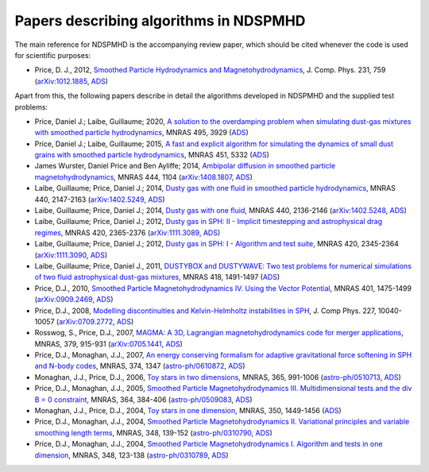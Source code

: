 .. _references:

Papers describing algorithms in NDSPMHD
=======================================

The main reference for NDSPMHD is the accompanying review paper, which should be cited whenever the code is used for scientific purposes:

- Price, D. J., 2012, `Smoothed Particle Hydrodynamics and Magnetohydrodynamics <http://adsabs.harvard.edu/abs/2012JCoPh.231..759P>`_, J. Comp. Phys. 231, 759 (`arXiv:1012.1885 <http://arxiv.org/abs/1012.1885>`_, `ADS <http://adsabs.harvard.edu/abs/2012JCoPh.231..759P>`_)

Apart from this, the following papers describe in detail the algorithms developed in NDSPMHD and the supplied test problems:

- Price, Daniel J.; Laibe, Guillaume; 2020, `A solution to the overdamping problem when simulating dust-gas mixtures with smoothed particle hydrodynamics <https://ui.adsabs.harvard.edu/abs/2020MNRAS.495.3929P>`_, MNRAS 495, 3929 (`ADS <https://ui.adsabs.harvard.edu/abs/2020MNRAS.495.3929P>`_)
- Price, Daniel J.; Laibe, Guillaume; 2015, `A fast and explicit algorithm for simulating the dynamics of small dust grains with smoothed particle hydrodynamics <http://adsabs.harvard.edu/abs/2015MNRAS.451.5332P>`_, MNRAS 451, 5332 (`ADS <http://adsabs.harvard.edu/abs/2015MNRAS.451.5332P>`_)
- James Wurster, Daniel Price and Ben Ayliffe; 2014, `Ambipolar diffusion in smoothed particle magnetohydrodynamics <http://adsabs.harvard.edu/abs/2014MNRAS.444.1104W>`_, MNRAS 444, 1104 (`arXiv:1408.1807 <http://arxiv.org/abs/1408.1807>`_, `ADS <http://adsabs.harvard.edu/abs/2014MNRAS.444.1104W>`_)
- Laibe, Guillaume; Price, Daniel J.; 2014, `Dusty gas with one fluid in smoothed particle hydrodynamics <http://adsabs.harvard.edu/abs/2014MNRAS.440.2147L>`_, MNRAS 440, 2147-2163 (`arXiv:1402.5249 <http://arxiv.org/abs/1402.5249>`_, `ADS <http://adsabs.harvard.edu/abs/2014MNRAS.440.2147L>`_)
- Laibe, Guillaume; Price, Daniel J.; 2014, `Dusty gas with one fluid <http://adsabs.harvard.edu/abs/2014MNRAS.440.2136L>`_, MNRAS 440, 2136-2146 (`arXiv:1402.5248 <http://arxiv.org/abs/1402.5248>`_, `ADS <http://adsabs.harvard.edu/abs/2014MNRAS.440.2136L>`_)
- Laibe, Guillaume; Price, Daniel J.; 2012, `Dusty gas in SPH: II - Implicit timestepping and astrophysical drag regimes <http://adsabs.harvard.edu/abs/2012MNRAS.420.2365L>`_, MNRAS 420, 2365-2376 (`arXiv:1111.3089 <http://arxiv.org/abs/1111.3089>`_, `ADS <http://adsabs.harvard.edu/abs/2012MNRAS.420.2365L>`_)
- Laibe, Guillaume; Price, Daniel J.; 2012, `Dusty gas in SPH: I - Algorithm and test suite <http://adsabs.harvard.edu/abs/2012MNRAS.420.2345L>`_, MNRAS 420, 2345-2364 (`arXiv:1111.3090 <http://arxiv.org/abs/1111.3090>`_, `ADS <http://adsabs.harvard.edu/abs/2012MNRAS.420.2345L>`_)
- Laibe, Guillaume; Price, Daniel J., 2011, `DUSTYBOX and DUSTYWAVE: Two test problems for numerical simulations of two fluid astrophysical dust-gas mixtures <http://adsabs.harvard.edu/abs/2011MNRAS.418.1491L>`_, MNRAS 418, 1491-1497 (`ADS <http://adsabs.harvard.edu/abs/2011MNRAS.418.1491L>`_)
- Price, D.J., 2010, `Smoothed Particle Magnetohydrodynamics IV. Using the Vector Potential <http://adsabs.harvard.edu/abs/2010MNRAS.401.1475P>`_, MNRAS 401, 1475-1499 (`arXiv:0909.2469 <http://arxiv.org/abs/0909.2469>`_, `ADS <http://adsabs.harvard.edu/abs/2010MNRAS.401.1475P>`_)
- Price, D.J., 2008, `Modelling discontinuities and Kelvin-Helmholtz instabilities in SPH <http://adsabs.harvard.edu/abs/2008JCoPh.227.10040P>`_, J. Comp Phys. 227, 10040-10057 (`arXiv:0709.2772 <http://arxiv.org/abs/0709.2772>`_, `ADS <http://adsabs.harvard.edu/abs/2008JCoPh.227.10040P>`_)
- Rosswog, S., Price, D.J., 2007, `MAGMA: A 3D, Lagrangian magnetohydrodynamics code for merger applications <http://adsabs.harvard.edu/abs/2007MNRAS.379..915R>`_, MNRAS, 379, 915-931 (`arXiv:0705.1441 <http://arxiv.org/abs/0705.1441>`_, `ADS <http://adsabs.harvard.edu/abs/2007MNRAS.379..915R>`_)
- Price, D.J., Monaghan, J.J., 2007, `An energy conserving formalism for adaptive gravitational force softening in SPH and N-body codes <http://adsabs.harvard.edu/abs/2007MNRAS.374.1347P>`_, MNRAS, 374, 1347 (`astro-ph/0610872 <http://www.arxiv.org/abs/astro-ph/0610872>`_, `ADS <http://adsabs.harvard.edu/abs/2007MNRAS.374.1347P>`_)
- Monaghan, J.J., Price, D.J., 2006, `Toy stars in two dimensions <http://adsabs.harvard.edu/abs/2006MNRAS.365..991M>`_, MNRAS, 365, 991-1006 (`astro-ph/0510713 <http://www.arxiv.org/abs/astro-ph/0510713>`_, `ADS <http://adsabs.harvard.edu/abs/2006MNRAS.365..991M>`_)
- Price, D.J., Monaghan, J.J., 2005, `Smoothed Particle Magnetohydrodynamics III. Multidimensional tests and the div B = 0 constraint <http://adsabs.harvard.edu/abs/2005MNRAS.364..384P>`_, MNRAS, 364, 384-406 (`astro-ph/0509083 <http://www.arxiv.org/abs/astro-ph/0509083>`_, `ADS <http://adsabs.harvard.edu/abs/2005MNRAS.364..384P>`_)
- Monaghan, J.J., Price, D.J., 2004, `Toy stars in one dimension <http://adsabs.harvard.edu/abs/2004MNRAS.350.1449M>`_, MNRAS, 350, 1449-1456 (`ADS <http://adsabs.harvard.edu/abs/2004MNRAS.350.1449M>`_)
- Price, D.J., Monaghan, J.J., 2004, `Smoothed Particle Magnetohydrodynamics II. Variational principles and variable smoothing length terms <http://adsabs.harvard.edu/abs/2004MNRAS.348..139P>`_, MNRAS, 348, 139-152 (`astro-ph/0310790 <http://www.arxiv.org/abs/astro-ph/0310790>`_, `ADS <http://adsabs.harvard.edu/abs/2004MNRAS.348..139P>`_)
- Price, D.J., Monaghan, J.J., 2004, `Smoothed Particle Magnetohydrodynamics I. Algorithm and tests in one dimension <http://adsabs.harvard.edu/abs/2004MNRAS.348..123P>`_, MNRAS, 348, 123-138 (`astro-ph/0310789 <http://www.arxiv.org/abs/astro-ph/0310789>`_, `ADS <http://adsabs.harvard.edu/abs/2004MNRAS.348..123P>`_) 